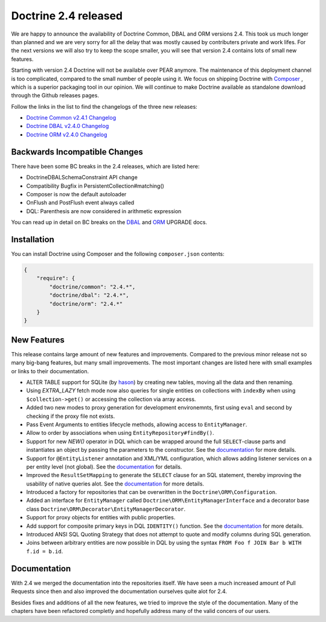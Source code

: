 Doctrine 2.4 released
=====================

We are happy to announce the availability of Doctrine Common, DBAL and ORM
versions 2.4. This took us much longer than planned and we are very sorry for
all the delay that was mostly caused by contributers private and work lifes.
For the next versions we will also try to keep the scope smaller, you will see
that version 2.4 contains lots of small new features.

Starting with version 2.4 Doctrine will not be available over PEAR anymore.
The maintenance of this deployment channel is too complicated, compared
to the small number of people using it. We focus on shipping Doctrine with
`Composer <http://getcomposer.org>`_ , which is a superior packaging tool
in our opinion. We will continue to make Doctrine available as standalone
download through the Github releases pages.

Follow the links in the list to find the changelogs of the three new releases:

- `Doctrine Common v2.4.1 Changelog
  <https://github.com/doctrine/common/releases/tag/v2.4.1>`_
- `Doctrine DBAL v2.4.0 Changelog
  <https://github.com/doctrine/dbal/releases/tag/v2.4.0>`_
- `Doctrine ORM v2.4.0 Changelog
  <https://github.com/doctrine/doctrine2/releases/tag/v2.4.0>`_

Backwards Incompatible Changes
------------------------------

There have been some BC breaks in the 2.4 releases, which are listed here:

- Doctrine\DBAL\Schema\Constraint API change
- Compatibility Bugfix in PersistentCollection#matching()
- Composer is now the default autoloader
- OnFlush and PostFlush event always called
- DQL: Parenthesis are now considered in arithmetic expression

You can read up in detail on BC breaks on the `DBAL
<https://github.com/doctrine/dbal/blob/2.4/UPGRADE>`_ and `ORM
<https://github.com/doctrine/doctrine2/blob/2.4/UPGRADE.md>`_ UPGRADE docs.

Installation
------------

You can install Doctrine using Composer and the following ``composer.json``
contents:

.. code-block:: json

    {
        "require": {
            "doctrine/common": "2.4.*",
            "doctrine/dbal": "2.4.*",
            "doctrine/orm": "2.4.*"
        }
    }

New Features
------------

This release contains large amount of new features and improvements. Compared
to the previous minor release not so many big-bang features, but many small
improvements. The most important changes are listed here with small examples or
links to their documentation.

- ALTER TABLE support for SQLite (by `hason <https://github.com/hason>`_)
  by creating new tables, moving all the data and then renaming.
- Using `EXTRA_LAZY` fetch mode now also queries for single entities on
  collections with ``indexBy`` when using ``$collection->get()`` or accessing
  the collection via array access.
- Added two new modes to proxy generation for development environemnts, first
  using ``eval`` and second by checking if the proxy file not exists.
- Pass Event Arguments to entities lifecycle methods, allowing access to
  ``EntityManager``.
- Allow to order by associations when using ``EntityRepository#findBy()``.
- Support for new `NEW()` operator in DQL which can be wrapped around
  the full ``SELECT``-clause parts and instantiates an object by passing
  the parameters to the constructor. See the `documentation
  <http://docs.doctrine-project.org/en/latest/reference/dql-doctrine-query-language.html#new-operator-syntax>`_
  for more details.
- Support for ``@EntityListener`` annotation and XML/YML configuration, which
  allows adding listener services on a per entity level (not global).
  See the `documentation
  <http://docs.doctrine-project.org/en/latest/reference/events.html#entity-listeners>`_
  for details.
- Improved the ``ResultSetMapping`` to generate the ``SELECT`` clause for
  an SQL statement, thereby improving the usability of native queries alot.
  See the `documentation
  <http://docs.doctrine-project.org/en/latest/reference/native-sql.html#resultsetmappingbuilder>`_
  for more details.
- Introduced a factory for repositories that can be overwritten in the
  ``Doctrine\ORM\Configuration``.
- Added an interface for ``EntityManager`` called
  ``Doctrine\ORM\EntityManagerInterface`` and a decorator base class
  ``Doctrine\ORM\Decorator\EntityManagerDecorator``.
- Support for proxy objects for entities with public properties.
- Add support for composite primary keys in DQL ``IDENTITY()`` function.
  See the `documentation
  <http://docs.doctrine-project.org/en/latest/reference/dql-doctrine-query-language.html#dql-select-examples>`_
  for more details.
- Introduced ANSI SQL Quoting Strategy that does not attempt to quote and modify
  columns during SQL generation.
- Joins between arbitrary entities are now possible in DQL by using the syntax
  ``FROM Foo f JOIN Bar b WITH f.id = b.id``.

Documentation
-------------

With 2.4 we merged the documentation into the repositories itself. We have seen
a much increased amount of Pull Requests since then and also improved the
documentation ourselves quite alot for 2.4.

Besides fixes and additions of all the new features, we tried to improve the
style of the documentation. Many of the chapters have been refactored completly
and hopefully address many of the valid concers of our users.

.. author:: Benjamin Eberlei <kontakt@beberlei.de>
.. categories:: none
.. tags:: none
.. comments::
